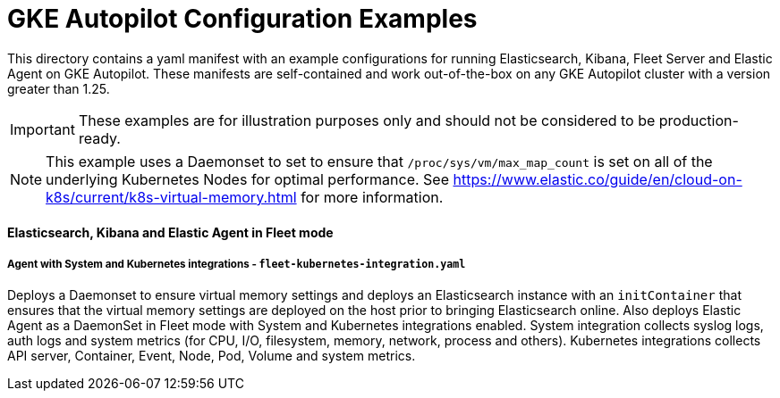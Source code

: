 = GKE Autopilot Configuration Examples

This directory contains a yaml manifest with an example configurations for running Elasticsearch, Kibana, Fleet Server and Elastic Agent on GKE Autopilot. These manifests are self-contained and work out-of-the-box on any GKE Autopilot cluster with a version greater than 1.25.

IMPORTANT: These examples are for illustration purposes only and should not be considered to be production-ready.

NOTE: This example uses a Daemonset to set to ensure that `/proc/sys/vm/max_map_count` is set on all of the underlying Kubernetes Nodes for optimal performance. See https://www.elastic.co/guide/en/cloud-on-k8s/current/k8s-virtual-memory.html for more information.

==== Elasticsearch, Kibana and Elastic Agent in Fleet mode

===== Agent with System and Kubernetes integrations - `fleet-kubernetes-integration.yaml`

Deploys a Daemonset to ensure virtual memory settings and deploys an Elasticsearch instance with an `initContainer` that ensures that the virtual memory settings are deployed on the host prior to bringing Elasticsearch online. Also deploys Elastic Agent as a DaemonSet in Fleet mode with System and Kubernetes integrations enabled. System integration collects syslog logs, auth logs and system metrics (for CPU, I/O, filesystem, memory, network, process and others). Kubernetes integrations collects API server, Container, Event, Node, Pod, Volume and system metrics.
